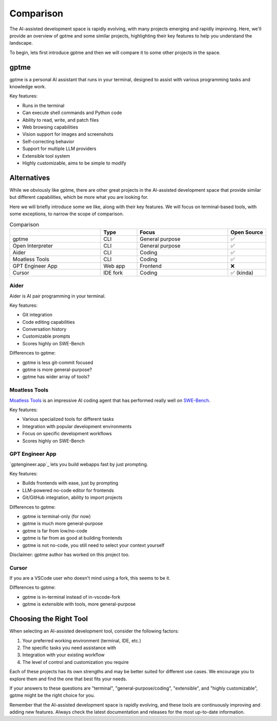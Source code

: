 Comparison
==========

The AI-assisted development space is rapidly evolving, with many projects emerging and rapidly improving. Here, we'll provide an overview of gptme and some similar projects, highlighting their key features to help you understand the landscape.

To begin, lets first introduce gptme and then we will compare it to some other projects in the space.

gptme
-----

gptme is a personal AI assistant that runs in your terminal, designed to assist with various programming tasks and knowledge work.

Key features:

- Runs in the terminal
- Can execute shell commands and Python code
- Ability to read, write, and patch files
- Web browsing capabilities
- Vision support for images and screenshots
- Self-correcting behavior
- Support for multiple LLM providers
- Extensible tool system
- Highly customizable, aims to be simple to modify

Alternatives
------------

While we obviously like gptme, there are other great projects in the AI-assisted development space that provide similar but different capabilities, which be more what you are looking for.

Here we will briefly introduce some we like, along with their key features. We will focus on terminal-based tools, with some exceptions, to narrow the scope of comparison.

.. |nbsp| unicode:: 0xA0
   :trim:

.. list-table:: Comparison
   :widths: 25 10 25 10
   :header-rows: 1

   * -
     - Type
     - Focus
     - Open |nbsp| Source
   * - gptme
     - CLI
     - General purpose
     - ✅
   * - Open Interpreter
     - CLI
     - General purpose
     - ✅
   * - Aider
     - CLI
     - Coding
     - ✅
   * - Moatless Tools
     - CLI
     - Coding
     - ✅
   * - GPT Engineer App
     - Web app
     - Frontend
     - ❌
   * - Cursor
     - IDE fork
     - Coding
     - ✅ (kinda)

Aider
^^^^^

Aider is AI pair programming in your terminal.

Key features:

- Git integration
- Code editing capabilities
- Conversation history
- Customizable prompts
- Scores highly on SWE-Bench

Differences to gptme:

- gptme is less git-commit focused
- gptme is more general-purpose?
- gptme has wider array of tools?

Moatless Tools
^^^^^^^^^^^^^^

`Moatless Tools <https://github.com/aorwall/moatless-tools>`_ is an impressive AI coding agent that has performed really well on `SWE-Bench <https://www.swebench.com/>`_.

Key features:

- Various specialized tools for different tasks
- Integration with popular development environments
- Focus on specific development workflows
- Scores highly on SWE-Bench

GPT Engineer App
^^^^^^^^^^^^^^^^

`gptengineer.app`_ lets you build webapps fast by just prompting.

Key features:

- Builds frontends with ease, just by prompting
- LLM-powered no-code editor for frontends
- Git/GitHub integration, ability to import projects

Differences to gptme:

- gptme is terminal-only (for now)
- gptme is much more general-purpose
- gptme is far from low/no-code
- gptme is far from as good at building frontends
- gptme is not no-code, you still need to select your context yourself

Disclaimer: gptme author has worked on this project too.


Cursor
^^^^^^

If you are a VSCode user who doesn't mind using a fork, this seems to be it.

Differences to gptme:

- gptme is in-terminal instead of in-vscode-fork
- gptme is extensible with tools, more general-purpose


Choosing the Right Tool
-----------------------

When selecting an AI-assisted development tool, consider the following factors:

1. Your preferred working environment (terminal, IDE, etc.)
2. The specific tasks you need assistance with
3. Integration with your existing workflow
4. The level of control and customization you require

Each of these projects has its own strengths and may be better suited for different use cases. We encourage you to explore them and find the one that best fits your needs.

If your answers to these questions are "terminal", "general-purpose/coding", "extensible", and "highly customizable", gptme might be the right choice for you.

Remember that the AI-assisted development space is rapidly evolving, and these tools are continuously improving and adding new features. Always check the latest documentation and releases for the most up-to-date information.
